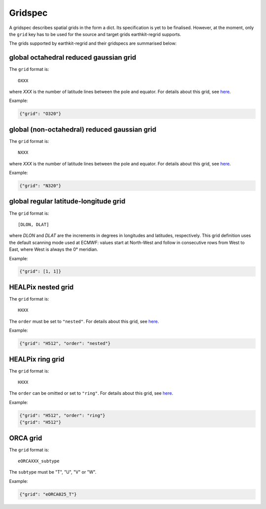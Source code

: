 .. _gridspec-interpolate:

Gridspec
==========

A gridspec describes spatial grids in the form a dict. Its specification is yet to be finalised. However, at the moment, only the ``grid`` key has to be used for the source and target grids earthkit-regrid supports.

The grids supported by earthkit-regrid and their gridspecs are summarised below:


global octahedral reduced gaussian grid
------------------------------------------

The ``grid`` format is::

    OXXX

where *XXX* is the number of latitude lines between the pole and equator. For details about this grid, see `here <https://confluence.ecmwf.int/display/FCST/Introducing+the+octahedral+reduced+Gaussian+grid>`_.

Example:

.. code-block::

    {"grid": "O320"}


global (non-octahedral) reduced gaussian grid
------------------------------------------------

The ``grid`` format is::

    NXXX

where *XXX* is the number of latitude lines between the pole and equator. For details about this grid, see `here <https://confluence.ecmwf.int/display/FCST/Gaussian+grids>`_.

Example:

.. code-block::

    {"grid": "N320"}


global regular latitude-longitude grid
----------------------------------------

The ``grid`` format is::

    [DLON, DLAT]

where *DLON* and *DLAT* are the increments in degrees in longitudes and latitudes, respectively. This grid definition uses the default scanning mode used at ECMWF: values start at North-West and follow in consecutive rows from West to East, where West is always the 0° meridian.

Example:

.. code-block::

    {"grid": [1, 1]}



HEALPix nested grid
------------------------------------------

The ``grid`` format is::

    HXXX

The ``order`` must be set to ``"nested"``. For details about this grid, see `here  <https://en.wikipedia.org/wiki/HEALPix>`_.

Example:

.. code-block::

    {"grid": "H512", "order": "nested"}


HEALPix ring grid
------------------------------------------

The ``grid`` format is::

    HXXX

The ``order`` can be omitted or set to ``"ring"``.  For details about this grid, see `here  <https://en.wikipedia.org/wiki/HEALPix>`_.

Example:

.. code-block::

    {"grid": "H512", "order": "ring"}
    {"grid": "H512"}


ORCA grid
------------------------------------------

The ``grid`` format is::

    eORCAXXX_subtype

The ``subtype`` must be "T", "U", "V" or "W".

Example:

.. code-block::

    {"grid": "eORCA025_T"}
